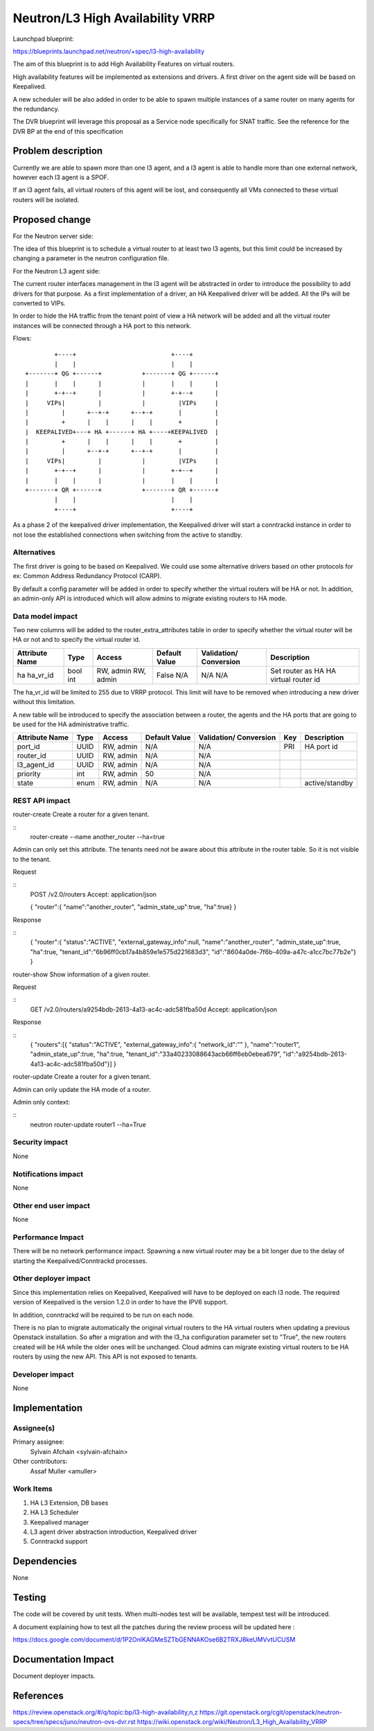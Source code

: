 ..
 This work is licensed under a Creative Commons Attribution 3.0 Unported
 License.

 http://creativecommons.org/licenses/by/3.0/legalcode

=================================
Neutron/L3 High Availability VRRP
=================================

Launchpad blueprint:

https://blueprints.launchpad.net/neutron/+spec/l3-high-availability

The aim of this blueprint is to add High Availability Features on
virtual routers.

High availability features will be implemented as extensions and drivers.
A first driver on the agent side will be based on Keepalived.

A new scheduler will be also added in order to be able to spawn multiple
instances of a same router on many agents for the redundancy.

The DVR blueprint will leverage this proposal as a Service node specifically
for SNAT traffic. See the reference for the DVR BP at the end of this
specification


Problem description
===================

Currently we are able to spawn more than one l3 agent, and a l3 agent is able
to handle more than one external network, however each l3 agent is a SPOF.

If an l3 agent fails, all virtual routers of this agent will be lost,
and consequently all VMs connected to these virtual routers will be isolated.

Proposed change
===============

For the Neutron server side:

The idea of this blueprint is to schedule a virtual router to at least two l3
agents, but this limit could be increased by changing a parameter in the
neutron configuration file.

For the Neutron L3 agent side:

The current router interfaces management in the l3 agent will be abstracted in
order to introduce the possibility to add drivers for that purpose. As a first
implementation of a driver, an HA Keepalived driver will be added. All the IPs
will be converted to VIPs.

In order to hide the HA traffic from the tenant point of view a HA network will
be added and all the virtual router instances will be connected through a HA
port to this network.

Flows::

         +----+                          +----+        
         |    |                          |    |        
 +-------+ QG +------+           +-------+ QG +------+ 
 |       |    |      |           |       |    |      | 
 |       +-+--+      |           |       +-+--+      | 
 |     VIPs|         |           |         |VIPs     | 
 |         |      +--+-+      +--+-+       |         | 
 |         +      |    |      |    |       +         | 
 |  KEEPALIVED+---+ HA +------+ HA +----+KEEPALIVED  | 
 |         +      |    |      |    |       +         | 
 |         |      +--+-+      +--+-+       |         | 
 |     VIPs|         |           |         |VIPs     | 
 |       +-+--+      |           |       +-+--+      | 
 |       |    |      |           |       |    |      | 
 +-------+ QR +------+           +-------+ QR +------+ 
         |    |                          |    |        
         +----+                          +----+        


As a phase 2 of the keepalived driver implementation, the Keepalived driver
will start a conntrackd instance in order to not lose the established
connections when switching from the active to standby.

Alternatives
------------

The first driver is going to be based on Keepalived. We could use some
alternative drivers based on other protocols for ex: Common Address Redundancy
Protocol (CARP).

By default a config parameter will be added in order to specify whether the
virtual routers will be HA or not. In addition, an admin-only API is introduced
which will allow admins to migrate existing routers to HA mode.

Data model impact
-----------------

Two new columns will be added to the router_extra_attributes table in order to
specify whether the virtual router will be HA or not and to specify the virtual
router id.

+------------+-------+---------+---------+------------+---------------------+
|Attribute   |Type   |Access   |Default  |Validation/ |Description          |
|Name        |       |         |Value    |Conversion  |                     |
+============+=======+=========+=========+============+=====================+
|ha          |bool   |RW, admin|False    |N/A         |Set router as HA     |
|ha_vr_id    |int    |RW, admin|N/A      |N/A         |HA virtual router id |
+------------+-------+---------+---------+------------+---------------------+

The ha_vr_id will be limited to 255 due to VRRP protocol. This limit will have
to be removed when introducing a new driver without this limitation.

A new table will be introduced to specify the association between a router,
the agents and the HA ports that are going to be used for the HA
administrative traffic.

+------------+-------+---------+---------+------------+----+---------------+
|Attribute   |Type   |Access   |Default  |Validation/ |Key |Description    |
|Name        |       |         |Value    |Conversion  |    |               |
+============+=======+=========+=========+============+====+===============+
|port_id     |UUID   |RW, admin|N/A      |N/A         |PRI |HA port id     |
+------------+-------+---------+---------+------------+----+---------------+
|router_id   |UUID   |RW, admin|N/A      |N/A         |    |               |
+------------+-------+---------+---------+------------+----+---------------+
|l3_agent_id |UUID   |RW, admin|N/A      |N/A         |    |               |
+------------+-------+---------+---------+------------+----+---------------+
|priority    |int    |RW, admin|50       |N/A         |    |               |
+------------+-------+---------+---------+------------+----+---------------+
|state       |enum   |RW, admin|N/A      |N/A         |    |active/standby |
+------------+-------+---------+---------+------------+----+---------------+


REST API impact
---------------

router-create    Create a router for a given tenant.

::
    router-create --name another_router --ha=true

Admin can only set this attribute. The tenants need not be aware about
this attribute in the router table. So it is not visible to the tenant.

Request

::
    POST /v2.0/routers
    Accept: application/json

    {
    "router":{
    "name":"another_router",
    "admin_state_up":true,
    "ha":true}
    }


Response

::
    {
    "router":{
    "status":"ACTIVE",
    "external_gateway_info":null,
    "name":"another_router",
    "admin_state_up":true,
    "ha":true,
    "tenant_id":"6b96ff0cb17a4b859e1e575d221683d3",
    "id":"8604a0de-7f6b-409a-a47c-a1cc7bc77b2e"}
    }


router-show    Show information of a given router.

Request

::
    GET /v2.0/routers/a9254bdb-2613-4a13-ac4c-adc581fba50d
    Accept: application/json

Response

::
    {
    "routers":[{
    "status":"ACTIVE",
    "external_gateway_info":{
    "network_id":""
    },
    "name":"router1",
    "admin_state_up":true,
    "ha":true,
    "tenant_id":"33a40233088643acb66ff6eb0ebea679",
    "id":"a9254bdb-2613-4a13-ac4c-adc581fba50d"}]
    }

router-update    Create a router for a given tenant.

Admin can only update the HA mode of a router.

Admin only context:

::
    neutron router-update router1 --ha=True

Security impact
---------------

None

Notifications impact
--------------------

None

Other end user impact
---------------------

None

Performance Impact
------------------

There will be no network performance impact. Spawning a new virtual router may
be a bit longer due to the delay of starting the Keepalived/Conntrackd
processes.

Other deployer impact
---------------------

Since this implementation relies on Keepalived, Keepalived will have to be
deployed on each l3 node. The required version of Keepalived is the
version 1.2.0 in order to have the IPV6 support.

In addition, conntrackd will be required to be run on each node.

There is no plan to migrate automatically the original virtual routers to
the HA virtual routers when updating a previous Openstack installation.
So after a migration and with the l3_ha configuration parameter set to "True",
the new routers created will be HA while the older ones will be unchanged.
Cloud admins can migrate existing virtual routers to be HA routers by using
the new API. This API is not exposed to tenants.

Developer impact
----------------

None


Implementation
==============

Assignee(s)
-----------

Primary assignee:
  Sylvain Afchain <sylvain-afchain>

Other contributors:
  Assaf Muller <amuller>

Work Items
----------

1. HA L3 Extension, DB bases
2. HA L3 Scheduler
3. Keepalived manager
4. L3 agent driver abstraction introduction, Keepalived driver
5. Conntrackd support


Dependencies
============

None


Testing
=======

The code will be covered by unit tests.
When multi-nodes test will be available, tempest test will be introduced.

A document explaining how to test all the patches during the review
process will be updated here :

https://docs.google.com/document/d/1P2OnlKAGMeSZTbGENNAKOse6B2TRXJ8keUMVvtUCUSM


Documentation Impact
====================

Document deployer impacts.


References
==========

https://review.openstack.org/#/q/topic:bp/l3-high-availability,n,z
https://git.openstack.org/cgit/openstack/neutron-specs/tree/specs/juno/neutron-ovs-dvr.rst
https://wiki.openstack.org/wiki/Neutron/L3_High_Availability_VRRP
